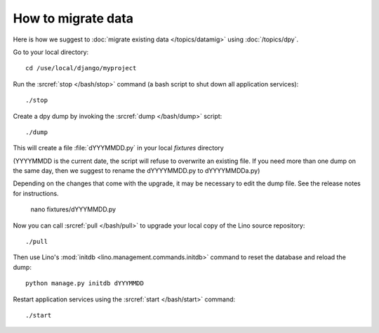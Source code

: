 How to migrate data
===================

Here is how we suggest to 
:doc:`migrate existing data </topics/datamig>` 
using :doc:`/topics/dpy`.

Go to your local directory::

  cd /use/local/django/myproject

Run the :srcref:`stop </bash/stop>` command (a bash script to shut down all 
application services)::

  ./stop
  
Create a dpy dump by invoking the :srcref:`dump </bash/dump>` script::

  ./dump
  
This will create a file :file:`dYYYMMDD.py` in your 
local `fixtures` directory 

(YYYYMMDD is the current date, the 
script will refuse to overwrite an existing file. 
If you need more than one dump on the same day, 
then we suggest to rename the dYYYYMMDD.py to dYYYYMMDDa.py)
 
Depending on the changes that come with the upgrade,
it may be necessary to edit the dump file. 
See the release notes for instructions.
  
  nano fixtures/dYYYMMDD.py
  
Now you can call :srcref:`pull </bash/pull>` to upgrade 
your local copy of the Lino source repository::

  ./pull
  
Then use Lino's :mod:`initdb <lino.management.commands.initdb>` 
command to reset the database and reload the dump::
  
  python manage.py initdb dYYYMMDD
  
Restart application services using the :srcref:`start </bash/start>` 
command::
  
  ./start

